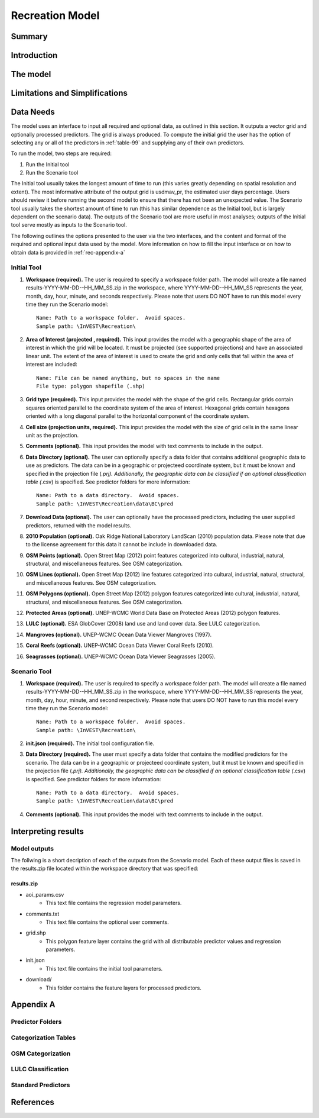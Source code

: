 .. _recreation:

.. |openfold| image:: ./shared_images/openfolder.png
              :alt: open
	      :align: middle 
         
.. |addbutt| image:: ./shared_images/addbutt.png
             :alt: add
	     :align: middle 
	     :height: 15px

.. |okbutt| image:: ./shared_images/okbutt.png
            :alt: OK
	    :align: middle 

.. |adddata| image:: ./shared_images/adddata.png
             :alt: add
	     :align: middle 

****************
Recreation Model
****************

Summary
=======


Introduction
============


The model
=========



Limitations and Simplifications
===============================

.. _rec-data-needs: 

Data Needs
==========

The model uses an interface to input all required and optional data, as outlined in this section. It outputs a vector grid and optionally processed predictors. The grid is always produced. To compute the initial grid the user has the option of selecting any or all of the predictors in :ref:`table-99` and supplying any of their own predictors.

To run the model, two steps are required:

#.	Run the Initial tool
#.	Run the Scenario tool

The Initial tool usually takes the longest amount of time to run (this varies greatly depending on spatial resolution and extent). The most informative attribute of the output grid is usdmav_pr, the estimated user days percentage. Users should review it before running the second model to ensure that there has not been an unexpected value. The Scenario tool usually takes the shortest amount of time to run (this has similar dependence as the Initial tool, but is largely dependent on the scenario data). The outputs of the Scenario tool are more useful in most analyses; outputs of the Initial tool serve mostly as inputs to the Scenario tool.

The following outlines the options presented to the user via the two interfaces, and the content and format of the required and optional input data used by the model. More information on how to fill the input interface or on how to obtain data is provided in :ref:`rec-appendix-a`


.. _rec-Initial:

Initial Tool
------------

#. **Workspace (required).** The user is required to specify a workspace folder path.  The model will create a file named results-YYYY-MM-DD--HH_MM_SS.zip in the workspace, where YYYY-MM-DD--HH_MM_SS represents the year, month, day, hour, minute, and seconds respectively. Please note that users DO NOT have to run this model every time they run the Scenario model::

     Name: Path to a workspace folder.  Avoid spaces. 
     Sample path: \InVEST\Recreation\

#. **Area of Interest (projected , required).** This input provides the model with a geographic shape of the area of interest in which the grid will be located. It must be projected (see supported projections) and have an associated linear unit. The extent of the area of interest is used to create the grid and only cells that fall within the area of interest are included::

     Name: File can be named anything, but no spaces in the name
     File type: polygon shapefile (.shp)

#. **Grid type (required).** This input provides the model with the shape of the grid cells. Rectangular grids contain squares oriented parallel to the coordinate system of the area of interest. Hexagonal grids contain hexagons oriented with a long diagonal parallel to the horizontal component of the coordinate system.

#. **Cell size (projection units, required).** This input provides the model with the size of grid cells in the same linear unit as the projection.

#. **Comments (optional).** This input provides the model with text comments to include in the output.

#. **Data Directory (optional).** The user can optionally specify a data folder that contains additional geographic data to use as predictors. The data can be in a geographic or projecteed coordinate system, but it must be known and specified in the projection file (*.prj). Additionally, the geographic data can be classified if an optional classification table (*.csv) is specified. See predictor folders for more information::

     Name: Path to a data directory.  Avoid spaces. 
     Sample path: \InVEST\Recreation\data\BC\pred

#. **Download Data (optional).** The user can optionally have the processed predictors, including the user supplied predictors, returned with the model results.

#. **2010 Population (optional).** Oak Ridge National Laboratory LandScan (2010) population data.  Please note that due to the license agreement for this data it cannot be include in downloaded data.

#. **OSM Points (optional).** Open Street Map (2012) point features categorized into cultural, industrial, natural, structural, and miscellaneous features. See OSM categorization.

#. **OSM Lines (optional).** Open Street Map (2012) line features categorized into cultural, industrial, natural, structural, and miscellaneous features. See OSM categorization.

#. **OSM Polygons (optional).** Open Street Map (2012) polygon features categorized into cultural, industrial, natural, structural, and miscellaneous features. See OSM categorization.

#. **Protected Areas (optional).** UNEP-WCMC World Data Base on Protected Areas (2012) polygon features.

#. **LULC (optional).** ESA GlobCover (2008) land use and land cover data. See LULC categorization.

#. **Mangroves (optional).** UNEP-WCMC Ocean Data Viewer Mangroves (1997).

#. **Coral Reefs (optional).** UNEP-WCMC Ocean Data Viewer Coral Reefs (2010).

#. **Seagrasses (optional).** UNEP-WCMC Ocean Data Viewer Seagrasses (2005).

.. _rec-Scenario:

Scenario Tool
-------------

#. **Workspace (required).** The user is required to specify a workspace folder path.  The model will create a file named results-YYYY-MM-DD--HH_MM_SS.zip in the workspace, where YYYY-MM-DD--HH_MM_SS represents the year, month, day, hour, minute, and second respectively. Please note that users DO NOT have to run this model every time they run the Scenario model::

     Name: Path to a workspace folder.  Avoid spaces. 
     Sample path: \InVEST\Recreation\

#. **init.json (required).** The initial tool configuration file.

#. **Data Directory (required).** The user must specify a data folder that contains the modified predictors for the scenario. The data can be in a geographic or projecteed coordinate system, but it must be known and specified in the projection file (*.prj). Additionally, the geographic data can be classified if an optional classification table (*.csv) is specified. See predictor folders for more information::

     Name: Path to a data directory.  Avoid spaces. 
     Sample path: \InVEST\Recreation\data\BC\pred

#. **Comments (optional).** This input provides the model with text comments to include in the output.


Interpreting results
====================

Model outputs
-------------

The follwing is a short decription of each of the outputs from the Scenario model. Each of these output files is saved in the results.zip file located within the workspace directory that was specified:

results.zip
^^^^^^^^^^^
+ aoi_params.csv
    + This text file contains the regression model parameters.
+ comments.txt
    + This text file contains the optional user comments.
+ grid.shp
    + This polygon feature layer contains the grid with all distributable predictor values and regression parameters.
+ init.json
    + This text file contains the initial tool parameters.
+ download/
    + This folder contains the feature layers for processed predictors.

.. _rec-appedix-a:

Appendix A
==========

Predictor Folders
-----------------

Categorization Tables
---------------------

OSM Categorization
------------------

LULC Classification
-------------------


.. _table-99:

Standard Predictors
-------------------

.. csv-table::
  :file: recdata.csv
  :header-rows: 1
  :name: Model data sources.

References
==========
